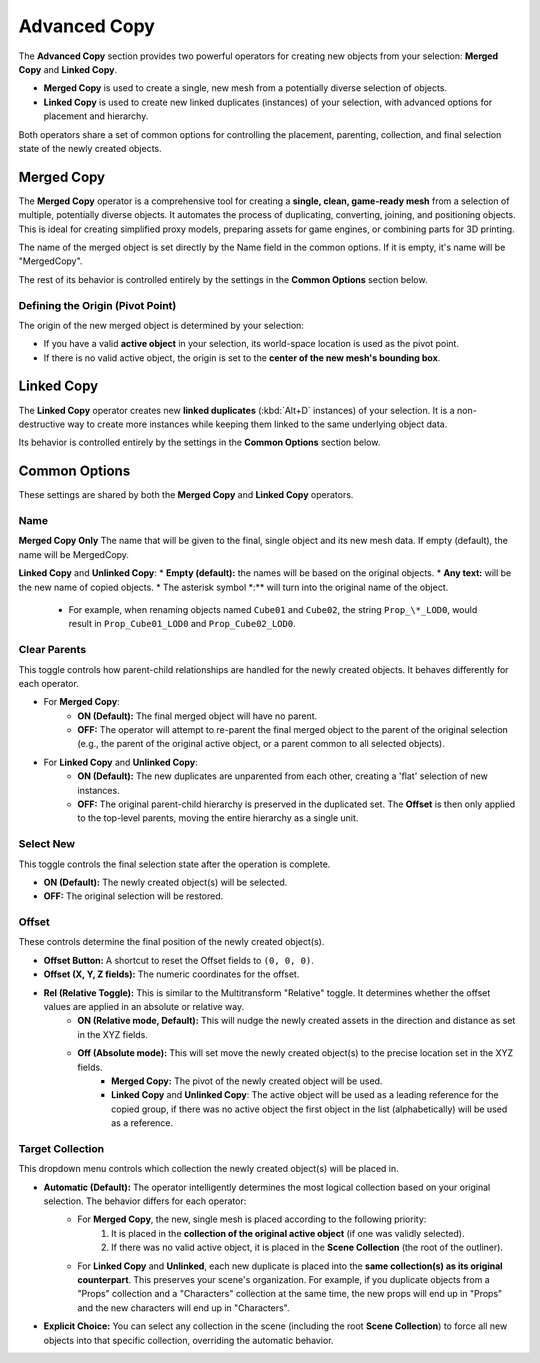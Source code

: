 .. _advancedcopy:

==============
Advanced Copy
==============

The **Advanced Copy** section provides two powerful operators for creating new objects from your selection: **Merged Copy** and **Linked Copy**.

* **Merged Copy** is used to create a single, new mesh from a potentially diverse selection of objects.
* **Linked Copy** is used to create new linked duplicates (instances) of your selection, with advanced options for placement and hierarchy.

Both operators share a set of common options for controlling the placement, parenting, collection, and final selection state of the newly created objects.

.. _mergedcopy:

Merged Copy
===========

The **Merged Copy** operator is a comprehensive tool for creating a **single, clean, game-ready mesh** from a selection of multiple, potentially diverse objects. It automates the process of duplicating, converting, joining, and positioning objects. This is ideal for creating simplified proxy models, preparing assets for game engines, or combining parts for 3D printing.

The name of the merged object is set directly by the Name field in the common options. If it is empty, it's name will be "MergedCopy".

The rest of its behavior is controlled entirely by the settings in the **Common Options** section below.

Defining the Origin (Pivot Point)
---------------------------------

The origin of the new merged object is determined by your selection:

* If you have a valid **active object** in your selection, its world-space location is used as the pivot point.
* If there is no valid active object, the origin is set to the **center of the new mesh's bounding box**.

.. _linkedcopy:

Linked Copy
===========

The **Linked Copy** operator creates new **linked duplicates** (:kbd:`Alt+D` instances) of your selection. It is a non-destructive way to create more instances while keeping them linked to the same underlying object data.

Its behavior is controlled entirely by the settings in the **Common Options** section below.

Common Options
==============

These settings are shared by both the **Merged Copy** and **Linked Copy** operators.

Name
-----------
**Merged Copy Only** 
The name that will be given to the final, single object and its new mesh data. If empty (default), the name will be MergedCopy.

**Linked Copy** and **Unlinked Copy**:
* **Empty (default):** the names will be based on the original objects.
* **Any text:** will be the new name of copied objects.
* The asterisk symbol \*:** will turn into the original name of the object.
    * For example, when renaming objects named ``Cube01`` and ``Cube02``, the string ``Prop_\*_LOD0``, would result in ``Prop_Cube01_LOD0`` and ``Prop_Cube02_LOD0``.

Clear Parents
-------------
This toggle controls how parent-child relationships are handled for the newly created objects. It behaves differently for each operator.

* For **Merged Copy**:
    * **ON (Default):** The final merged object will have no parent.
    * **OFF:** The operator will attempt to re-parent the final merged object to the parent of the original selection (e.g., the parent of the original active object, or a parent common to all selected objects).

* For **Linked Copy** and **Unlinked Copy**:
    * **ON (Default):** The new duplicates are unparented from each other, creating a 'flat' selection of new instances.
    * **OFF:** The original parent-child hierarchy is preserved in the duplicated set. The **Offset** is then only applied to the top-level parents, moving the entire hierarchy as a single unit.

Select New
----------
This toggle controls the final selection state after the operation is complete.

* **ON (Default):** The newly created object(s) will be selected.
* **OFF:** The original selection will be restored.

Offset
------
These controls determine the final position of the newly created object(s).

* **Offset Button:** A shortcut to reset the Offset fields to ``(0, 0, 0)``.
* **Offset (X, Y, Z fields):** The numeric coordinates for the offset.
* **Rel (Relative Toggle):** This is similar to the Multitransform "Relative" toggle. It determines whether the offset values are applied in an absolute or relative way. 
    * **ON (Relative mode, Default):** This will nudge the newly created assets in the direction and distance as set in the XYZ fields.
    * **Off (Absolute mode):** This will set move the newly created object(s) to the precise location set in the XYZ fields. 
        * **Merged Copy:** The pivot of the newly created object will be used.
        * **Linked Copy** and **Unlinked Copy**: The active object will be used as a leading reference for the copied group, if there was no active object the first object in the list (alphabetically) will be used as a reference. 

Target Collection
-----------------
This dropdown menu controls which collection the newly created object(s) will be placed in.

* **Automatic (Default):** The operator intelligently determines the most logical collection based on your original selection. The behavior differs for each operator:
    * For **Merged Copy**, the new, single mesh is placed according to the following priority:
        #. It is placed in the **collection of the original active object** (if one was validly selected).
        #. If there was no valid active object, it is placed in the **Scene Collection** (the root of the outliner).
    * For **Linked Copy** and **Unlinked**, each new duplicate is placed into the **same collection(s) as its original counterpart**. This preserves your scene's organization. For example, if you duplicate objects from a "Props" collection and a "Characters" collection at the same time, the new props will end up in "Props" and the new characters will end up in "Characters".

* **Explicit Choice:** You can select any collection in the scene (including the root **Scene Collection**) to force all new objects into that specific collection, overriding the automatic behavior.
